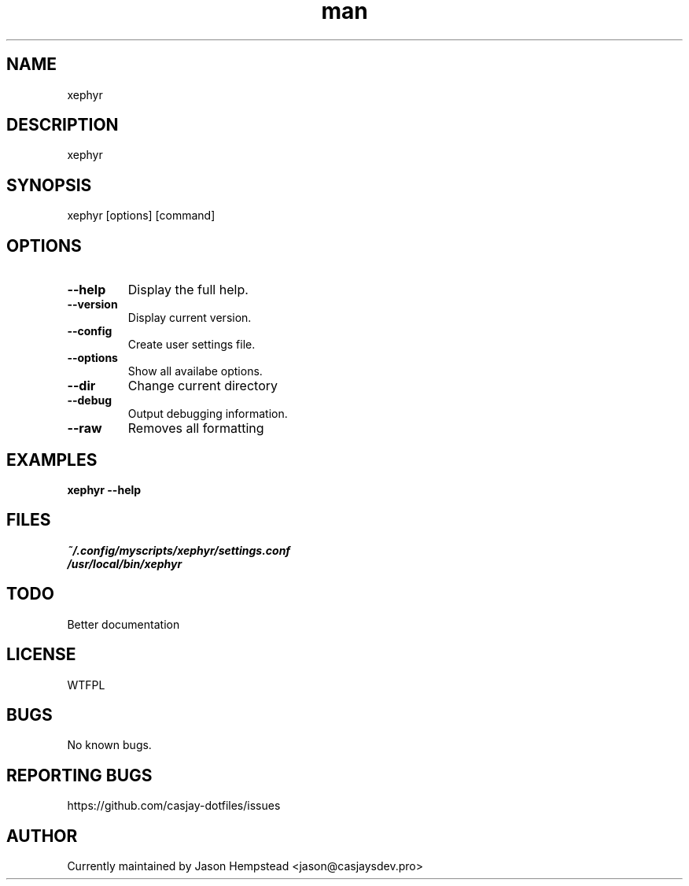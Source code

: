 .\" Manpage for xephyr
.TH man 1 "14 July 2022" "202303131137-git" "xephyr"

.SH NAME
xephyr

.SH DESCRIPTION
xephyr

.SH SYNOPSIS
xephyr [options] [command]

.SH OPTIONS
.TP
.B \-\-help
Display the full help.
.TP
.B \-\-version
Display current version.
.TP
.B \-\-config
Create user settings file.
.TP
.B \-\-options
Show all availabe options.
.TP
.B \-\-dir
Change current directory
.TP
.B \-\-debug
Output debugging information.
.TP
.B \-\-raw
Removes all formatting

.SH EXAMPLES
.TP
.B xephyr \-\-help

.SH FILES
.TP
.I
~/.config/myscripts/xephyr/settings.conf
.TP
.I
/usr/local/bin/xephyr

.SH TODO
Better documentation

.SH LICENSE
WTFPL

.SH BUGS
No known bugs.

.SH REPORTING BUGS
https://github.com/casjay-dotfiles/issues

.SH AUTHOR
Currently maintained by Jason Hempstead <jason@casjaysdev.pro>
